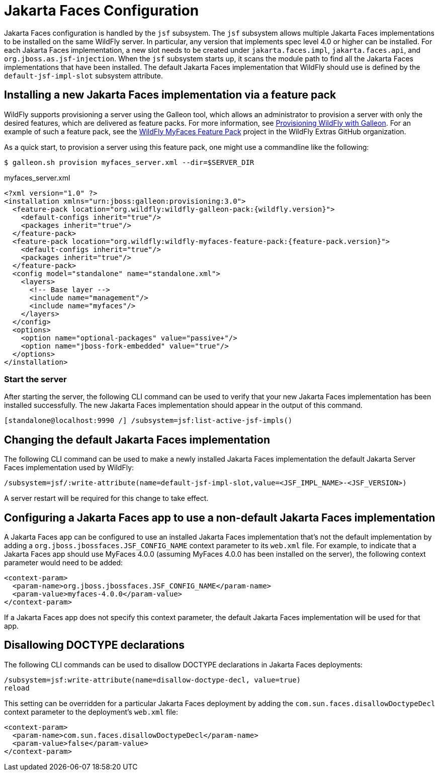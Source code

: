 :module-url: https://raw.githubusercontent.com/wildfly/wildfly/main/jsf/multi-jsf-installer/src/main/resources

[[Jakarta_Faces]]
= Jakarta Faces Configuration

Jakarta Faces configuration is handled by the `jsf` subsystem. The `jsf` subsystem
allows multiple Jakarta Faces implementations to be installed on the same WildFly server. In particular, any
version that implements spec level 4.0 or higher can be installed. For each Jakarta Faces
implementation, a new slot needs to be created under `jakarta.faces.impl`, `jakarta.faces.api`, and
`org.jboss.as.jsf-injection`. When the `jsf` subsystem starts up, it scans the module path to find all
the Jakarta Faces implementations that have been installed. The default Jakarta Faces implementation that
WildFly should use is defined by the `default-jsf-impl-slot` subsystem attribute.

[[installing-a-new-jsf-implementation-via-feature-pack]]
== Installing a new Jakarta Faces implementation via a feature pack

WildFly supports provisioning a server using the Galleon tool, which allows an administrator to provision a server with
only the desired features, which are delivered as feature packs. For more information, see link:Galleon_Guide{outfilesuffix}[Provisioning WildFly with Galleon].
For an example of such a feature pack, see the https://github.com/wildfly-extras/wildfly-myfaces-feature-pack[WildFly MyFaces Feature Pack]
project in the WildFly Extras GitHub organization.

As a quick start, to provision a server using this feature pack, one might use a commandline like the following:

[source,bash]
-----
$ galleon.sh provision myfaces_server.xml --dir=$SERVER_DIR
-----

.myfaces_server.xml
[source,xml]
-----
<?xml version="1.0" ?>
<installation xmlns="urn:jboss:galleon:provisioning:3.0">
  <feature-pack location="org.wildfly:wildfly-galleon-pack:{wildfly.version}">
    <default-configs inherit="true"/>
    <packages inherit="true"/>
  </feature-pack>
  <feature-pack location="org.wildfly:wildfly-myfaces-feature-pack:{feature-pack.version}">
    <default-configs inherit="true"/>
    <packages inherit="true"/>
  </feature-pack>
  <config model="standalone" name="standalone.xml">
    <layers>
      <!-- Base layer -->
      <include name="management"/>
      <include name="myfaces"/>
    </layers>
  </config>
  <options>
    <option name="optional-packages" value="passive+"/>
    <option name="jboss-fork-embedded" value="true"/>
  </options>
</installation>
-----

[[start-the-server]]
=== Start the server

After starting the server, the following CLI command can be used to verify that your new Jakarta Faces
implementation has been installed successfully. The new Jakarta Faces implementation should appear in the output
of this command.

[source,options="nowrap"]
----
[standalone@localhost:9990 /] /subsystem=jsf:list-active-jsf-impls()
----

[[changing-the-default-jsf-implementation]]
== Changing the default Jakarta Faces implementation

The following CLI command can be used to make a newly installed Jakarta Faces implementation the default Jakarta
Server Faces implementation used by WildFly:

[source,options="nowrap"]
----
/subsystem=jsf/:write-attribute(name=default-jsf-impl-slot,value=<JSF_IMPL_NAME>-<JSF_VERSION>)
----

A server restart will be required for this change to take effect.

[[configuring-a-jsf-app-to-use-a-non-default-jsf-implementation]]
== Configuring a Jakarta Faces app to use a non-default Jakarta Faces implementation

A Jakarta Faces app can be configured to use an installed Jakarta Faces implementation that's not the
default implementation by adding a `org.jboss.jbossfaces.JSF_CONFIG_NAME` context parameter to its `web.xml` file. For
example, to indicate that a Jakarta Faces app should use MyFaces 4.0.0 (assuming MyFaces 4.0.0 has been installed
on the server), the following context parameter would need to be added:

[source,xml,options="nowrap"]
----
<context-param>
  <param-name>org.jboss.jbossfaces.JSF_CONFIG_NAME</param-name>
  <param-value>myfaces-4.0.0</param-value>
</context-param>
----

If a Jakarta Faces app does not specify this context parameter, the default Jakarta Faces implementation
will be used for that app.

[[disallowing-doctype-declarations]]
== Disallowing DOCTYPE declarations

The following CLI commands can be used to disallow DOCTYPE declarations in Jakarta Faces deployments:

[source,options="nowrap"]
----
/subsystem=jsf:write-attribute(name=disallow-doctype-decl, value=true)
reload
----

This setting can be overridden for a particular Jakarta Faces deployment by adding the
`com.sun.faces.disallowDoctypeDecl` context parameter to the deployment's `web.xml` file:

[source,xml,options="nowrap"]
----
<context-param>
  <param-name>com.sun.faces.disallowDoctypeDecl</param-name>
  <param-value>false</param-value>
</context-param>
----
